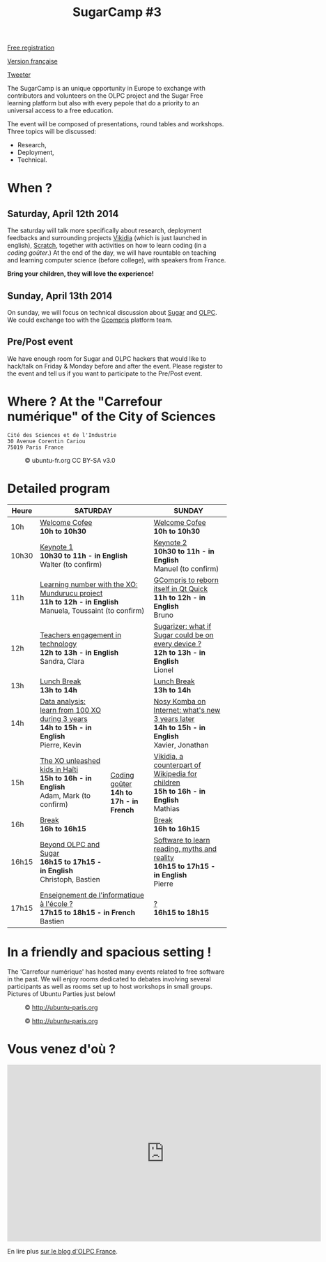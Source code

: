 #+TITLE: SugarCamp #3
#+HTML_HEAD: <link rel="stylesheet" href="sugarcamp.css" type="text/css" />
#+OPTIONS: html-postamble:nil

#+HTML: <img id="logo" src="sugarcamp3.png" />

#+ATTR_HTML: :style font-size:150%;font-weight:bold;text-decoration:none;text-indent:0 :target new
[[http://fr.amiando.com/sugarcamp3.html][Free registration]]

[[file:index.org][Version française]]

#+BEGIN_HTML
<div id="twitter">
<a href="https://twitter.com/share"
class="twitter-share-button"
data-lang="fr" data-size="large" data-count="yes"
data-hashtags="sugarcamp">Tweeter</a>
</div>

<script>!function(d,s,id){var
js,fjs=d.getElementsByTagName(s)[0],p=/^http:/.test(d.location)?'http':'https';if(!d.getElementById(id)){js=d.createElement(s);js.id=id;js.src=p+'://platform.twitter.com/widgets.js';fjs.parentNode.insertBefore(js,fjs);}}(document,
'script', 'twitter-wjs');
</script>
#+END_HTML

#+BEGIN_HTML
<div id="intro">
<p>
The SugarCamp is an unique opportunity in Europe to exchange with contributors
and volunteers on the OLPC project and the Sugar Free learning platform but also 
with every pepole that do a priority to an universal access to a free education.
</p>
<p>
The event will be composed of presentations, round tables and workshops.
Three topics will be discussed:
</p>
<ul>
<li>Research,</li>
<li>Deployment,</li>
<li>Technical.</li>
</ul>
</div>
#+END_HTML

* When ?
** Saturday, April 12th 2014

The saturday will talk more specifically about research, deployment feedbacks and surrounding projects [[http://fr.vikidia.org/wiki/Accueil][Vikidia]] (which is
just launched in english), [[http://scratch.mit.edu/][Scratch]], together with activities on
how to learn coding (in a /coding goûter/.)  At the end of the day, we
will have rountable on teaching and learning computer science (before
college), with speakers from France.

*Bring your children, they will love the experience!*

** Sunday, April 13th 2014

On sunday, we will focus on technical discussion about [[http://sugarlabs.org/][Sugar]] and [[http://one.laptop.org/][OLPC]]. We could exchange too with the [[http://gcompris.net][Gcompris]] platform team.

** Pre/Post event

We have enough room for Sugar and OLPC hackers that would like to hack/talk on Friday & Monday before and after the event.
Please register to the event and tell us if you want to participate to the Pre/Post event.

* Where ?  At the "Carrefour numérique" of the City of Sciences

: Cité des Sciences et de l'Industrie
: 30 Avenue Corentin Cariou
: 75019 Paris France

#+CAPTION: © ubuntu-fr.org CC BY-SA v3.0
#+ATTR_HTML: :height 200px
[[file:feisty-paris-plan.png]]

* Detailed program

#+BEGIN_HTML
    <table>
        <thead>
            <tr>
                <th>Heure</th><th colspan="2">SATURDAY</th><th>SUNDAY</th>
            </tr>
        </thead>
        <tbody>
            <tr>
                <td class="time">10h</td><td colspan="2">
                    <div class="break-content">
                        <span><a href="#" class="item-link">Welcome Cofee</a></span>
                    </div>
                <div class="break-content">
                    <div class="item-sub">
                        <span style="font-weight: bold;">10h to 10h30</span>
                    &nbsp;</div>
                </div>
                </td><td>
                    <div class="break-content">
                        <span><a href="#" class="item-link">Welcome Cofee</a></span>
                    </div>
                <div class="break-content">
                    <div class="item-sub">
                        <span style="font-weight: bold;">10h to 10h30</span>
                    &nbsp;</div>
                </div>
                </td>
            </tr>
            <tr>
                <td class="time">10h30</td><td colspan="2">
                    <div class="keynote-content">
                        <span><a href="#Keynote1" class="item-link">Keynote 1</a></span>
                    </div>
                <div class="keynote-content">
                    <div class="item-sub">
                        <span style="font-weight: bold;">10h30 to 11h - in English</span>
                    &nbsp;</div>
                </div>
                <div class="keynote-content">
                    <div class="item-sub">
                        Walter (to confirm)</div>
                </div>
                </td><td>
                    <div class="keynote-content">
                        <span><a href="#Keynote2" class="item-link">Keynote 2</a></span></div>
                <div class="keynote-content">
                    <div class="item-sub">
                        <span style="font-weight: bold;">10h30 to 11h - in English</span>
                    </div>
                </div>
                <div class="keynote-content">
                    <div class="item-sub">
                        Manuel (to confirm)</div>
                </div>
                </td>
            </tr>
            <tr>
                <td class="time">11h</td><td colspan="2">
                    <div class="item-content">
                        <span><a href="#Mundurucu" class="item-link">Learning number with the XO: Mundurucu project</a></span>
                    </div>
                <div class="item-content">
                    <div class="item-sub">
                        <span style="font-weight: bold;">11h to 12h - in English</span>
                    </div>
                </div>
                <div class="item-content">
                    <div class="item-sub">
                        Manuela, Toussaint (to confirm)</div>
                </div>
                </td><td>
                    <div class="item-content">
                        <span><a href="#GCompris" class="item-link">GCompris to reborn itself in Qt Quick</a></span>
                    </div>
                <div class="item-content">
                    <div class="item-sub">
                        <span style="font-weight: bold;">11h to 12h - in English</span>
                    </div>
                </div>
                <div class="item-content">
                    <div class="item-sub">
                        Bruno</div>
                </div>
                </td>
            </tr>
            <tr>
                <td class="time">12h</td><td colspan="2">
                    <div class="item-content">
                        <span><a href="#TeacherEngagement" class="item-link">Teachers engagement in technology</a></span>
                    </div>
                <div class="item-content">
                    <div class="item-sub">
                        <span style="font-weight: bold;">12h to 13h - in English</span>
                    </div>
                </div>
                <div class="item-content">
                    <div class="item-sub">
                        Sandra, Clara</div>
                </div>
                </td><td>
                    <div class="item-content">
                        <span><a href="#Sugarizer" class="item-link">Sugarizer: what if Sugar could be on every device ?</a></span>
                    </div>
                <div class="item-content">
                    <div class="item-sub">
                        <span style="font-weight: bold;">12h to 13h - in English</span>
                    </div>
                </div>
                <div class="item-content">
                    <div class="item-sub">
                        Lionel</div>
                </div>
                </td>
            </tr>
            <tr>
                <td class="time">13h</td><td colspan="2">
                    <div class="break-content">
                        <span><a href="#" class="item-link">Lunch Break</a></span>
                    </div>
                <div class="break-content">
                    <div class="item-sub">
                        <span style="font-weight: bold;">13h to 14h</span>
                    &nbsp;</div>
                </div>
                </td><td>
                    <div class="break-content">
                        <span><a href="#" class="item-link">Lunch Break</a></span>
                    </div>
                <div class="break-content">
                    <div class="item-sub">
                        <span style="font-weight: bold;">13h to 14h</span>
                    </div>
                </div>
                </td>
            </tr>
            <tr>
                <td class="time">14h</td><td>
                    <div class="item-content">
                        <span><a href="#DataAnalysis" class="item-link">Data analysis: learn from 100 XO during 3 years</a></span>
                    </div>
                <div class="item-content">
                    <div class="item-sub">
                        <span style="font-weight: bold;">14h to 15h - in English</span>
                    </div>
                </div>
                <div class="item-content">
                    <div class="item-sub">
                        Pierre, Kevin</div>
                </div>
                </td><td rowspan="4" class="workshop-content">
                    <div class="workshop-content">
                        <span><a href="#Gouter" class="item-link">Coding goûter</a></span>
                    </div>
                <div class="workshop-content">
                    <div class="item-sub">
                        <span style="font-weight: bold;">14h to 17h - in French</span>
                    </div>
                </div>
                <div class="workshop-content">
                    <div class="item-sub">
                        </div>
                </div>
            </div>
                </td><td>
                    <div class="item-content">
                        <span><a href="#NosyKomba" class="item-link">Nosy Komba on Internet: what's new 3 years later</a></span>
                    </div>
                <div class="item-content">
                    <div class="item-sub">
                        <span style="font-weight: bold;">14h to 15h - in English</span>
                    </div>
                </div>
                <div class="item-content">
                    <div class="item-sub">
                        Xavier, Jonathan</div>
                </div>
                </td>
            </tr>
            <tr>
                <td class="time">15h</td><td>
                    <div class="item-content">
                        <span><a href="#Haiti" class="item-link">The XO unleashed kids in Haïti</a></span>
                    </div>
                <div class="item-content">
                    <div class="item-sub">
                        <span style="font-weight: bold;">15h to 16h - in English</span>
                    </div>
                </div>
                <div class="item-content">
                    <div class="item-sub">
                        Adam, Mark (to confirm)</div>
                </div>
                </td><td>
                    <div class="item-content">
                        <span><a href="#Vikidia" class="item-link">Vikidia, a counterpart of Wikipedia for children</a></span>
                    </div>
                <div class="item-content">
                    <div class="item-sub">
                        <span style="font-weight: bold;">15h to 16h - in English</span>
                    </div>
                </div>
                <div class="item-content">
                    <div class="item-sub">
                        Mathias</div>
                </div>
                </td>
            </tr>
            <tr>
                <td class="time">16h</td><td>
                    <div class="break-content">
                        <span><a href="#" class="item-link">Break</a></span>
                    </div>
                <div class="break-content">
                    <div class="item-sub">
                        <span style="font-weight: bold;">16h to 16h15</span>
                    </div>
                </div>
                </td><td>
                    <div class="break-content">
                        <span><a href="#" class="item-link">Break</a></span>
                    </div>
                <div class="break-content">
                    <div class="item-sub">
                        <span style="font-weight: bold;">16h to 16h15</span>
                    </div>
                </div>
                </td>
            </tr>
            <tr>
                <td class="time">16h15</td><td>
                    <div class="round-content">
                        <span><a href="#Beyond" class="item-link">Beyond OLPC and Sugar</a></span>
                    </div>
                <div class="round-content">
                    <div class="item-sub">
                        <span style="font-weight: bold;">16h15 to 17h15 - in English</span>
                    </div>
                </div>
                <div class="round-content">
                    <div class="item-sub">
                        Christoph, Bastien</div>
                </div>
                </td><td>
                    <div class="item-content">
                        <span><a href="#Reading" class="item-link">Software to learn reading, myths and reality</a></span>
                    </div>
                <div class="item-content">
                    <div class="item-sub">
                        <span style="font-weight: bold;">16h15 to 17h15 - in English</span>
                    </div>
                </div>
                <div class="item-content">
                    <div class="item-sub">
                        Pierre</div>
                </div>
                </td>
            </tr>
            <tr>
                <td class="time">17h15</td><td colspan="2">
                    <div class="round-content">
                        <span><a href="#Informatique" class="item-link">Enseignement de l'informatique à l'école ?</a></span>
                    </div>
                <div class="round-content">
                    <div class="item-sub">
                        <span style="font-weight: bold;">17h15 to 18h15 - in French</span>
                    </div>
                </div>
                <div class="round-content">
                    <div class="item-sub">
                        Bastien</div>
                </div>
                </td><td>
                    <div class="item-content">
                        <span><a href="#" class="item-link">?</a></span>
                    </div>
                <div class="item-content">
                    <div class="item-sub">
                        <span style="font-weight: bold;">16h15 to 18h15</span>
                    </div>
                </div>
                <div class="item-content">
                    <div class="item-sub">
                       </div>
                </div>
                </td>
            </tr>
        </tbody>
    </table>
#+END_HTML

* In a friendly and spacious setting !

The 'Carrefour numérique' has hosted many events related to free
software in the past. We will enjoy rooms dedicated to debates
involving several participants as well as rooms set up to host
workshops in small groups. Pictures of Ubuntu Parties just below!

#+CAPTION: © http://ubuntu-paris.org
[[file:conference_13-10_v2_960x250.jpg]]

#+CAPTION: © http://ubuntu-paris.org
[[file:cours_13-10_960x250.jpg]]
* Vous venez d'où ?

#+BEGIN_HTML
<iframe frameborder="0" width="720" height="405" src="http://www.dailymotion.com/embed/video/xct0lp" allowfullscreen></iframe>
#+END_HTML

En lire plus [[http://olpc-france.org/blog/2014/02/sugarcamp-3-un-evenement-unique-sur-le-libre-et-leducation/][sur le blog d'OLPC France]].
